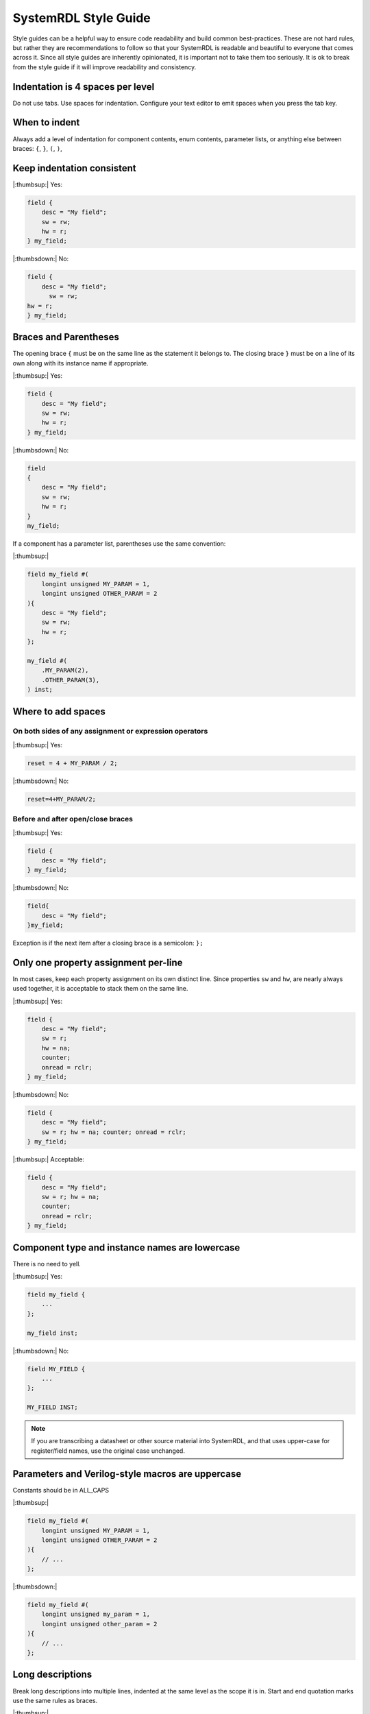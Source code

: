 SystemRDL Style Guide
=====================
Style guides can be a helpful way to ensure code readability and build common
best-practices. These are not hard rules, but rather they are recommendations
to follow so that your SystemRDL is readable and beautiful to everyone that
comes across it. Since all style guides are inherently opinionated, it is
important not to take them too seriously. It is ok to break from the style
guide if it will improve readability and consistency.



Indentation is 4 spaces per level
---------------------------------

Do not use tabs. Use spaces for indentation.
Configure your text editor to emit spaces when you press the tab key.

When to indent
--------------
Always add a level of indentation for component contents, enum contents,
parameter lists, or anything else between braces: ``{``, ``}``, ``(``, ``)``,

Keep indentation consistent
---------------------------

|:thumbsup:| Yes:

.. code:: systemrdl

    field {
        desc = "My field";
        sw = rw;
        hw = r;
    } my_field;

|:thumbsdown:| No:

.. code:: systemrdl

    field {
        desc = "My field";
          sw = rw;
    hw = r;
    } my_field;


Braces and Parentheses
----------------------
The opening brace ``{`` must be on the same line as the statement it belongs to.
The closing brace ``}`` must be on a line of its own along with its instance
name if appropriate.


|:thumbsup:| Yes:

.. code:: systemrdl

    field {
        desc = "My field";
        sw = rw;
        hw = r;
    } my_field;

|:thumbsdown:| No:

.. code:: systemrdl

    field
    {
        desc = "My field";
        sw = rw;
        hw = r;
    }
    my_field;

If a component has a parameter list, parentheses use the same convention:

|:thumbsup:|

.. code:: systemrdl

    field my_field #(
        longint unsigned MY_PARAM = 1,
        longint unsigned OTHER_PARAM = 2
    ){
        desc = "My field";
        sw = rw;
        hw = r;
    };

    my_field #(
        .MY_PARAM(2),
        .OTHER_PARAM(3),
    ) inst;


Where to add spaces
-------------------

On both sides of any assignment or expression operators
~~~~~~~~~~~~~~~~~~~~~~~~~~~~~~~~~~~~~~~~~~~~~~~~~~~~~~~

|:thumbsup:| Yes:

.. code:: systemrdl

    reset = 4 + MY_PARAM / 2;

|:thumbsdown:| No:

.. code:: systemrdl

    reset=4+MY_PARAM/2;

Before and after open/close braces
~~~~~~~~~~~~~~~~~~~~~~~~~~~~~~~~~~

|:thumbsup:| Yes:

.. code:: systemrdl

    field {
        desc = "My field";
    } my_field;

|:thumbsdown:| No:

.. code:: systemrdl

    field{
        desc = "My field";
    }my_field;

Exception is if the next item after a closing brace is a semicolon: ``};``


Only one property assignment per-line
-------------------------------------

In most cases, keep each property assignment on its own distinct line.
Since properties ``sw`` and ``hw``, are nearly always used together, it is
acceptable to stack them on the same line.

|:thumbsup:| Yes:

.. code:: systemrdl

    field {
        desc = "My field";
        sw = r;
        hw = na;
        counter;
        onread = rclr;
    } my_field;

|:thumbsdown:| No:

.. code:: systemrdl

    field {
        desc = "My field";
        sw = r; hw = na; counter; onread = rclr;
    } my_field;


|:thumbsup:| Acceptable:

.. code:: systemrdl

    field {
        desc = "My field";
        sw = r; hw = na;
        counter;
        onread = rclr;
    } my_field;


Component type and instance names are lowercase
-----------------------------------------------
There is no need to yell.

|:thumbsup:| Yes:

.. code:: systemrdl

    field my_field {
        ...
    };

    my_field inst;

|:thumbsdown:| No:

.. code:: systemrdl

    field MY_FIELD {
        ...
    };

    MY_FIELD INST;

.. note::
    If you are transcribing a datasheet or other source material into SystemRDL,
    and that uses upper-case for register/field names, use the original case unchanged.


Parameters and Verilog-style macros are uppercase
-------------------------------------------------
Constants should be in ALL_CAPS

|:thumbsup:|

.. code:: systemrdl

    field my_field #(
        longint unsigned MY_PARAM = 1,
        longint unsigned OTHER_PARAM = 2
    ){
        // ...
    };


|:thumbsdown:|

.. code:: systemrdl

    field my_field #(
        longint unsigned my_param = 1,
        longint unsigned other_param = 2
    ){
        // ...
    };


Long descriptions
-----------------

Break long descriptions into multiple lines, indented at the same level as the
scope it is in.
Start and end quotation marks use the same rules as braces.

|:thumbsup:|

.. code:: systemrdl

    field {
        desc = "My short description";
    } my_field_a;

    field {
        desc = "
        This is a long description.

        It requires multiple lines that are all indented at the same level.
        ";
    } my_field_b;


Avoid unnecessary prefixes in names
-----------------------------------

SystemRDL is a hierarchical language. There is no need to prefix registers with
the device name, or fields with the register name. Each hierarchy is a distinct
instance scope, so no need to worry about name collisions.

|:thumbsdown:| No:

.. code:: systemrdl

    addrmap spi_controller {
        reg {
            default sw = rw;
            default hw = r;

            field {} spi_ctrl_enable;
            field {} spi_ctrl_reset;
            field {} spi_ctrl_mode;
        } spi_ctrl;
    };


|:thumbsup:| Yes:

.. code:: systemrdl

    addrmap spi_controller {
        reg {
            default sw = rw;
            default hw = r;

            field {} enable;
            field {} reset;
            field {} mode;
        } ctrl;
    };
